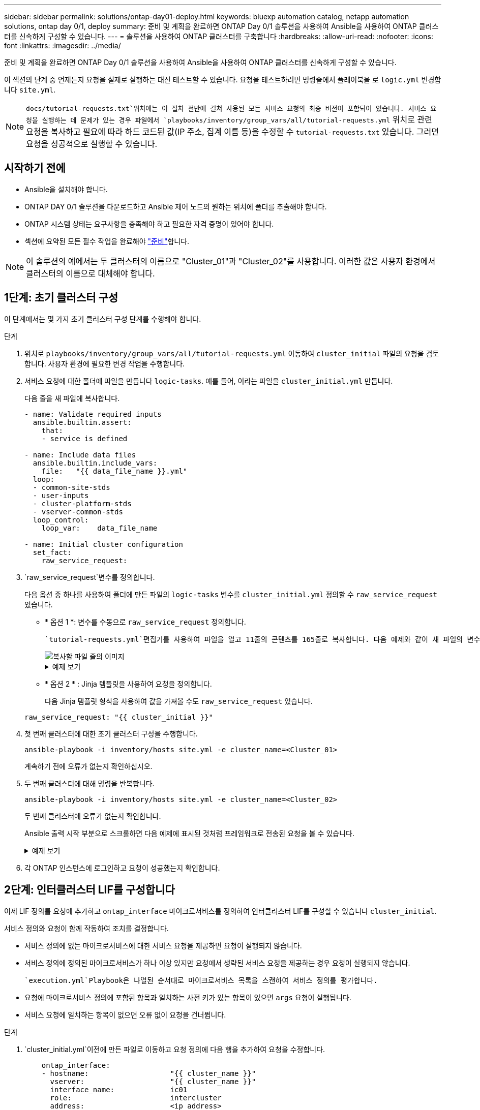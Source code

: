 ---
sidebar: sidebar 
permalink: solutions/ontap-day01-deploy.html 
keywords: bluexp automation catalog, netapp automation solutions, ontap day 0/1, deploy 
summary: 준비 및 계획을 완료하면 ONTAP Day 0/1 솔루션을 사용하여 Ansible을 사용하여 ONTAP 클러스터를 신속하게 구성할 수 있습니다. 
---
= 솔루션을 사용하여 ONTAP 클러스터를 구축합니다
:hardbreaks:
:allow-uri-read: 
:nofooter: 
:icons: font
:linkattrs: 
:imagesdir: ../media/


[role="lead"]
준비 및 계획을 완료하면 ONTAP Day 0/1 솔루션을 사용하여 Ansible을 사용하여 ONTAP 클러스터를 신속하게 구성할 수 있습니다.

이 섹션의 단계 중 언제든지 요청을 실제로 실행하는 대신 테스트할 수 있습니다. 요청을 테스트하려면 명령줄에서 플레이북을 로 `logic.yml` 변경합니다 `site.yml`.


NOTE:  `docs/tutorial-requests.txt`위치에는 이 절차 전반에 걸쳐 사용된 모든 서비스 요청의 최종 버전이 포함되어 있습니다. 서비스 요청을 실행하는 데 문제가 있는 경우 파일에서 `playbooks/inventory/group_vars/all/tutorial-requests.yml` 위치로 관련 요청을 복사하고 필요에 따라 하드 코드된 값(IP 주소, 집계 이름 등)을 수정할 수 `tutorial-requests.txt` 있습니다. 그러면 요청을 성공적으로 실행할 수 있습니다.



== 시작하기 전에

* Ansible을 설치해야 합니다.
* ONTAP DAY 0/1 솔루션을 다운로드하고 Ansible 제어 노드의 원하는 위치에 폴더를 추출해야 합니다.
* ONTAP 시스템 상태는 요구사항을 충족해야 하고 필요한 자격 증명이 있어야 합니다.
* 섹션에 요약된 모든 필수 작업을 완료해야 link:ontap-day01-prepare.html["준비"]합니다.



NOTE: 이 솔루션의 예에서는 두 클러스터의 이름으로 "Cluster_01"과 "Cluster_02"를 사용합니다. 이러한 값은 사용자 환경에서 클러스터의 이름으로 대체해야 합니다.



== 1단계: 초기 클러스터 구성

이 단계에서는 몇 가지 초기 클러스터 구성 단계를 수행해야 합니다.

.단계
. 위치로 `playbooks/inventory/group_vars/all/tutorial-requests.yml` 이동하여 `cluster_initial` 파일의 요청을 검토합니다. 사용자 환경에 필요한 변경 작업을 수행합니다.
. 서비스 요청에 대한 폴더에 파일을 만듭니다 `logic-tasks`. 예를 들어, 이라는 파일을 `cluster_initial.yml` 만듭니다.
+
다음 줄을 새 파일에 복사합니다.

+
[source, cli]
----
- name: Validate required inputs
  ansible.builtin.assert:
    that:
    - service is defined

- name: Include data files
  ansible.builtin.include_vars:
    file:   "{{ data_file_name }}.yml"
  loop:
  - common-site-stds
  - user-inputs
  - cluster-platform-stds
  - vserver-common-stds
  loop_control:
    loop_var:    data_file_name

- name: Initial cluster configuration
  set_fact:
    raw_service_request:
----
.  `raw_service_request`변수를 정의합니다.
+
다음 옵션 중 하나를 사용하여 폴더에 만든 파일의 `logic-tasks` 변수를 `cluster_initial.yml` 정의할 수 `raw_service_request` 있습니다.

+
** * 옵션 1 *: 변수를 수동으로 `raw_service_request` 정의합니다.
+
 `tutorial-requests.yml`편집기를 사용하여 파일을 열고 11줄의 콘텐츠를 165줄로 복사합니다. 다음 예제와 같이 새 파일의 변수 `cluster_initial.yml` 아래에 내용을 붙여 넣습니다 `raw service request`.

+
image::../media/cluster_initial_line.png[복사할 파일 줄의 이미지]

+
.예제 보기
[%collapsible]
====
 `cluster_initial.yml`예제 파일:

[listing]
----
- name: Validate required inputs
  ansible.builtin.assert:
    that:
    - service is defined

- name: Include data files
  ansible.builtin.include_vars:
    file:   "{{ data_file_name }}.yml"
  loop:
  - common-site-stds
  - user-inputs
  - cluster-platform-stds
  - vserver-common-stds
  loop_control:
    loop_var:    data_file_name

- name: Initial cluster configuration
  set_fact:
    raw_service_request:
     service:          cluster_initial
     operation:         create
     std_name:           none
     req_details:

      ontap_aggr:
      - hostname:                   "{{ cluster_name }}"
        disk_count:                 24
        name:                       n01_aggr1
        nodes:                      "{{ cluster_name }}-01"
        raid_type:                  raid4

      - hostname:                   "{{ peer_cluster_name }}"
        disk_count:                 24
        name:                       n01_aggr1
        nodes:                      "{{ peer_cluster_name }}-01"
        raid_type:                  raid4

      ontap_license:
      - hostname:                   "{{ cluster_name }}"
        license_codes:
        - XXXXXXXXXXXXXXAAAAAAAAAAAAAA
        - XXXXXXXXXXXXXXAAAAAAAAAAAAAA
        - XXXXXXXXXXXXXXAAAAAAAAAAAAAA
        - XXXXXXXXXXXXXXAAAAAAAAAAAAAA
        - XXXXXXXXXXXXXXAAAAAAAAAAAAAA
        - XXXXXXXXXXXXXXAAAAAAAAAAAAAA
        - XXXXXXXXXXXXXXAAAAAAAAAAAAAA
        - XXXXXXXXXXXXXXAAAAAAAAAAAAAA
        - XXXXXXXXXXXXXXAAAAAAAAAAAAAA
        - XXXXXXXXXXXXXXAAAAAAAAAAAAAA
        - XXXXXXXXXXXXXXAAAAAAAAAAAAAA
        - XXXXXXXXXXXXXXAAAAAAAAAAAAAA
        - XXXXXXXXXXXXXXAAAAAAAAAAAAAA
        - XXXXXXXXXXXXXXAAAAAAAAAAAAAA
        - XXXXXXXXXXXXXXAAAAAAAAAAAAAA
        - XXXXXXXXXXXXXXAAAAAAAAAAAAAA
        - XXXXXXXXXXXXXXAAAAAAAAAAAAAA
        - XXXXXXXXXXXXXXAAAAAAAAAAAAAA
        - XXXXXXXXXXXXXXAAAAAAAAAAAAAA
        - XXXXXXXXXXXXXXAAAAAAAAAAAAAA
        - XXXXXXXXXXXXXXAAAAAAAAAAAAAA
        - XXXXXXXXXXXXXXAAAAAAAAAAAAAA
        - XXXXXXXXXXXXXXAAAAAAAAAAAAAA
        - XXXXXXXXXXXXXXAAAAAAAAAAAAAA
        - XXXXXXXXXXXXXXAAAAAAAAAAAAAA
        - XXXXXXXXXXXXXXAAAAAAAAAAAAAA
        - XXXXXXXXXXXXXXAAAAAAAAAAAAAA
        - XXXXXXXXXXXXXXAAAAAAAAAAAAAA
        - XXXXXXXXXXXXXXAAAAAAAAAAAAAA
        - XXXXXXXXXXXXXXAAAAAAAAAAAAAA
        - XXXXXXXXXXXXXXAAAAAAAAAAAAAA

    - hostname:                   "{{ peer_cluster_name }}"
      license_codes:
        - XXXXXXXXXXXXXXAAAAAAAAAAAAAA
        - XXXXXXXXXXXXXXAAAAAAAAAAAAAA
        - XXXXXXXXXXXXXXAAAAAAAAAAAAAA
        - XXXXXXXXXXXXXXAAAAAAAAAAAAAA
        - XXXXXXXXXXXXXXAAAAAAAAAAAAAA
        - XXXXXXXXXXXXXXAAAAAAAAAAAAAA
        - XXXXXXXXXXXXXXAAAAAAAAAAAAAA
        - XXXXXXXXXXXXXXAAAAAAAAAAAAAA
        - XXXXXXXXXXXXXXAAAAAAAAAAAAAA
        - XXXXXXXXXXXXXXAAAAAAAAAAAAAA
        - XXXXXXXXXXXXXXAAAAAAAAAAAAAA
        - XXXXXXXXXXXXXXAAAAAAAAAAAAAA
        - XXXXXXXXXXXXXXAAAAAAAAAAAAAA
        - XXXXXXXXXXXXXXAAAAAAAAAAAAAA
        - XXXXXXXXXXXXXXAAAAAAAAAAAAAA
        - XXXXXXXXXXXXXXAAAAAAAAAAAAAA
        - XXXXXXXXXXXXXXAAAAAAAAAAAAAA
        - XXXXXXXXXXXXXXAAAAAAAAAAAAAA
        - XXXXXXXXXXXXXXAAAAAAAAAAAAAA
        - XXXXXXXXXXXXXXAAAAAAAAAAAAAA
        - XXXXXXXXXXXXXXAAAAAAAAAAAAAA
        - XXXXXXXXXXXXXXAAAAAAAAAAAAAA
        - XXXXXXXXXXXXXXAAAAAAAAAAAAAA
        - XXXXXXXXXXXXXXAAAAAAAAAAAAAA
        - XXXXXXXXXXXXXXAAAAAAAAAAAAAA
        - XXXXXXXXXXXXXXAAAAAAAAAAAAAA
        - XXXXXXXXXXXXXXAAAAAAAAAAAAAA
        - XXXXXXXXXXXXXXAAAAAAAAAAAAAA
        - XXXXXXXXXXXXXXAAAAAAAAAAAAAA
        - XXXXXXXXXXXXXXAAAAAAAAAAAAAA

    ontap_motd:
    - hostname:                   "{{ cluster_name }}"
      vserver:                    "{{ cluster_name }}"
      message:                    "New MOTD"

    - hostname:                   "{{ peer_cluster_name }}"
      vserver:                    "{{ peer_cluster_name }}"
      message:                    "New MOTD"

    ontap_interface:
    - hostname:                   "{{ cluster_name }}"
      vserver:                    "{{ cluster_name }}"
      interface_name:             ic01
      role:                       intercluster
      address:                    10.0.0.101
      netmask:                    255.255.255.0
      home_node:                  "{{ cluster_name }}-01"
      home_port:                  e0c
      ipspace:                    Default
      use_rest:                   never

    - hostname:                   "{{ cluster_name }}"
      vserver:                    "{{ cluster_name }}"
      interface_name:             ic02
      role:                       intercluster
      address:                    10.0.0.101
      netmask:                    255.255.255.0
      home_node:                  "{{ cluster_name }}-01"
      home_port:                  e0c
      ipspace:                    Default
      use_rest:                   never

    - hostname:                   "{{ peer_cluster_name }}"
      vserver:                    "{{ peer_cluster_name }}"
      interface_name:             ic01
      role:                       intercluster
      address:                    10.0.0.101
      netmask:                    255.255.255.0
      home_node:                  "{{ peer_cluster_name }}-01"
      home_port:                  e0c
      ipspace:                    Default
      use_rest:                   never

    - hostname:                   "{{ peer_cluster_name }}"
      vserver:                    "{{ peer_cluster_name }}"
      interface_name:             ic02
      role:                       intercluster
      address:                    10.0.0.101
      netmask:                    255.255.255.0
      home_node:                  "{{ peer_cluster_name }}-01"
      home_port:                  e0c
      ipspace:                    Default
      use_rest:                   never

    ontap_cluster_peer:
    - hostname:                   "{{ cluster_name }}"
      dest_cluster_name:          "{{ peer_cluster_name }}"
      dest_intercluster_lifs:     "{{ peer_lifs }}"
      source_cluster_name:        "{{ cluster_name }}"
      source_intercluster_lifs:   "{{ cluster_lifs }}"
      peer_options:
        hostname:                 "{{ peer_cluster_name }}"

----
====
** * 옵션 2 * : Jinja 템플릿을 사용하여 요청을 정의합니다.
+
다음 Jinja 템플릿 형식을 사용하여 값을 가져올 수도 `raw_service_request` 있습니다.

+
`raw_service_request:      "{{ cluster_initial }}"`



. 첫 번째 클러스터에 대한 초기 클러스터 구성을 수행합니다.
+
[source, cli]
----
ansible-playbook -i inventory/hosts site.yml -e cluster_name=<Cluster_01>
----
+
계속하기 전에 오류가 없는지 확인하십시오.

. 두 번째 클러스터에 대해 명령을 반복합니다.
+
[source, cli]
----
ansible-playbook -i inventory/hosts site.yml -e cluster_name=<Cluster_02>
----
+
두 번째 클러스터에 오류가 없는지 확인합니다.

+
Ansible 출력 시작 부분으로 스크롤하면 다음 예제에 표시된 것처럼 프레임워크로 전송된 요청을 볼 수 있습니다.

+
.예제 보기
[%collapsible]
====
[listing]
----
TASK [Show the raw_service_request] ************************************************************************************************************
ok: [localhost] => {
    "raw_service_request": {
        "operation": "create",
        "req_details": {
            "ontap_aggr": [
                {
                    "disk_count": 24,
                    "hostname": "Cluster_01",
                    "name": "n01_aggr1",
                    "nodes": "Cluster_01-01",
                    "raid_type": "raid4"
                }
            ],
            "ontap_license": [
                {
                    "hostname": "Cluster_01",
                    "license_codes": [
                        "XXXXXXXXXXXXXXXAAAAAAAAAAAA",
                        "XXXXXXXXXXXXXXAAAAAAAAAAAAA",
                        "XXXXXXXXXXXXXXAAAAAAAAAAAAA",
                        "XXXXXXXXXXXXXXAAAAAAAAAAAAA",
                        "XXXXXXXXXXXXXXAAAAAAAAAAAAA",
                        "XXXXXXXXXXXXXXAAAAAAAAAAAAA",
                        "XXXXXXXXXXXXXXAAAAAAAAAAAAA",
                        "XXXXXXXXXXXXXXAAAAAAAAAAAAA",
                        "XXXXXXXXXXXXXXAAAAAAAAAAAAA",
                        "XXXXXXXXXXXXXXAAAAAAAAAAAAA",
                        "XXXXXXXXXXXXXXAAAAAAAAAAAAA",
                        "XXXXXXXXXXXXXXAAAAAAAAAAAAA",
                        "XXXXXXXXXXXXXXAAAAAAAAAAAAA",
                        "XXXXXXXXXXXXXXAAAAAAAAAAAAA",
                        "XXXXXXXXXXXXXXAAAAAAAAAAAAA",
                        "XXXXXXXXXXXXXXAAAAAAAAAAAAA",
                        "XXXXXXXXXXXXXXAAAAAAAAAAAAA",
                        "XXXXXXXXXXXXXXAAAAAAAAAAAAA",
                        "XXXXXXXXXXXXXXAAAAAAAAAAAAA",
                        "XXXXXXXXXXXXXXAAAAAAAAAAAAA",
                        "XXXXXXXXXXXXXXAAAAAAAAAAAAA",
                        "XXXXXXXXXXXXXXAAAAAAAAAAAAA",
                        "XXXXXXXXXXXXXXAAAAAAAAAAAAA",
                        "XXXXXXXXXXXXXXAAAAAAAAAAAAA",
                        "XXXXXXXXXXXXXXAAAAAAAAAAAAA",
                        "XXXXXXXXXXXXXXAAAAAAAAAAAAA",
                        "XXXXXXXXXXXXXXAAAAAAAAAAAAA",
                        "XXXXXXXXXXXXXXAAAAAAAAAAAAA",
                        "XXXXXXXXXXXXXXAAAAAAAAAAAAA",
                        "XXXXXXXXXXXXXXAAAAAAAAAAAAA",
                        "XXXXXXXXXXXXXXAAAAAAAAAAAAA",
                        "XXXXXXXXXXXXXXAAAAAAAAAAAAA",
                        "XXXXXXXXXXXXXXAAAAAAAAAAAAA",
                        "XXXXXXXXXXXXXXAAAAAAAAAAAAA"
                    ]
                }
            ],
            "ontap_motd": [
                {
                    "hostname": "Cluster_01",
                    "message": "New MOTD",
                    "vserver": "Cluster_01"
                }
            ]
        },
        "service": "cluster_initial",
        "std_name": "none"
    }
}
----
====
. 각 ONTAP 인스턴스에 로그인하고 요청이 성공했는지 확인합니다.




== 2단계: 인터클러스터 LIF를 구성합니다

이제 LIF 정의를 요청에 추가하고 `ontap_interface` 마이크로서비스를 정의하여 인터클러스터 LIF를 구성할 수 있습니다 `cluster_initial`.

서비스 정의와 요청이 함께 작동하여 조치를 결정합니다.

* 서비스 정의에 없는 마이크로서비스에 대한 서비스 요청을 제공하면 요청이 실행되지 않습니다.
* 서비스 정의에 정의된 마이크로서비스가 하나 이상 있지만 요청에서 생략된 서비스 요청을 제공하는 경우 요청이 실행되지 않습니다.


 `execution.yml`Playbook은 나열된 순서대로 마이크로서비스 목록을 스캔하여 서비스 정의를 평가합니다.

* 요청에 마이크로서비스 정의에 포함된 항목과 일치하는 사전 키가 있는 항목이 있으면 `args` 요청이 실행됩니다.
* 서비스 요청에 일치하는 항목이 없으면 오류 없이 요청을 건너뜁니다.


.단계
.  `cluster_initial.yml`이전에 만든 파일로 이동하고 요청 정의에 다음 행을 추가하여 요청을 수정합니다.
+
[source, cli]
----
    ontap_interface:
    - hostname:                   "{{ cluster_name }}"
      vserver:                    "{{ cluster_name }}"
      interface_name:             ic01
      role:                       intercluster
      address:                    <ip_address>
      netmask:                    <netmask_address>
      home_node:                  "{{ cluster_name }}-01"
      home_port:                  e0c
      ipspace:                    Default
      use_rest:                   never

    - hostname:                   "{{ cluster_name }}"
      vserver:                    "{{ cluster_name }}"
      interface_name:             ic02
      role:                       intercluster
      address:                    <ip_address>
      netmask:                    <netmask_address>
      home_node:                  "{{ cluster_name }}-01"
      home_port:                  e0c
      ipspace:                    Default
      use_rest:                   never

    - hostname:                   "{{ peer_cluster_name }}"
      vserver:                    "{{ peer_cluster_name }}"
      interface_name:             ic01
      role:                       intercluster
      address:                    <ip_address>
      netmask:                    <netmask_address>
      home_node:                  "{{ peer_cluster_name }}-01"
      home_port:                  e0c
      ipspace:                    Default
      use_rest:                   never

    - hostname:                   "{{ peer_cluster_name }}"
      vserver:                    "{{ peer_cluster_name }}"
      interface_name:             ic02
      role:                       intercluster
      address:                    <ip_address>
      netmask:                    <netmask_address>
      home_node:                  "{{ peer_cluster_name }}-01"
      home_port:                  e0c
      ipspace:                    Default
      use_rest:                   never
----
. 다음 명령을 실행합니다.
+
[source, cli]
----
ansible-playbook -i inventory/hosts  site.yml -e cluster_name=<Cluster_01> -e peer_cluster_name=<Cluster_02>
----
. 각 인스턴스에 로그인하여 LIF가 클러스터에 추가되었는지 확인합니다.
+
.예제 보기
[%collapsible]
====
[listing]
----
Cluster_01::> net int show
  (network interface show)
            Logical    Status     Network            Current       Current Is
Vserver     Interface  Admin/Oper Address/Mask       Node          Port    Home
----------- ---------- ---------- ------------------ ------------- ------- ----
Cluster_01
            Cluster_01-01_mgmt up/up 10.0.0.101/24   Cluster_01-01 e0c     true
            Cluster_01-01_mgmt_auto up/up 10.101.101.101/24 Cluster_01-01 e0c true
            cluster_mgmt up/up    10.0.0.110/24      Cluster_01-01 e0c     true
5 entries were displayed.
----
====
+
출력은 LIF가 추가되지 않았음을 보여줍니다 *. 이는 마이크로 서비스를 `services.yml` 파일에 정의해야 하기 `ontap_interface` 때문입니다.

. LIF가 변수에 추가되었는지 확인 `raw_service_request`
+
.예제 보기
[%collapsible]
====
다음 예제는 LIF가 요청에 추가되었음을 보여줍니다.

[listing]
----
           "ontap_interface": [
                {
                    "address": "10.0.0.101",
                    "home_node": "Cluster_01-01",
                    "home_port": "e0c",
                    "hostname": "Cluster_01",
                    "interface_name": "ic01",
                    "ipspace": "Default",
                    "netmask": "255.255.255.0",
                    "role": "intercluster",
                    "use_rest": "never",
                    "vserver": "Cluster_01"
                },
                {
                    "address": "10.0.0.101",
                    "home_node": "Cluster_01-01",
                    "home_port": "e0c",
                    "hostname": "Cluster_01",
                    "interface_name": "ic02",
                    "ipspace": "Default",
                    "netmask": "255.255.255.0",
                    "role": "intercluster",
                    "use_rest": "never",
                    "vserver": "Cluster_01"
                },
                {
                    "address": "10.0.0.101",
                    "home_node": "Cluster_02-01",
                    "home_port": "e0c",
                    "hostname": "Cluster_02",
                    "interface_name": "ic01",
                    "ipspace": "Default",
                    "netmask": "255.255.255.0",
                    "role": "intercluster",
                    "use_rest": "never",
                    "vserver": "Cluster_02"
                },
                {
                    "address": "10.0.0.126",
                    "home_node": "Cluster_02-01",
                    "home_port": "e0c",
                    "hostname": "Cluster_02",
                    "interface_name": "ic02",
                    "ipspace": "Default",
                    "netmask": "255.255.255.0",
                    "role": "intercluster",
                    "use_rest": "never",
                    "vserver": "Cluster_02"
                }
            ],
----
====
.  `ontap_interface` `services.yml`파일에서 마이크로서비스를 `cluster_initial` 정의합니다.
+
마이크로서비스를 정의하려면 파일에 다음 줄을 복사합니다.

+
[source, cli]
----
        - name: ontap_interface
          args: ontap_interface
          role: na/ontap_interface
----
. 이제 마이크로 서비스가 요청과 `services.yml` 파일에 정의되었으므로 `ontap_interface` 요청을 다시 실행합니다.
+
[source, cli]
----
ansible-playbook -i inventory/hosts  site.yml -e cluster_name=<Cluster_01> -e peer_cluster_name=<Cluster_02>
----
. 각 ONTAP 인스턴스에 로그인하여 LIF가 추가되었는지 확인합니다.




== 3단계: 필요에 따라 여러 클러스터를 구성합니다

필요한 경우 동일한 요청으로 여러 클러스터를 구성할 수 있습니다. 요청을 정의할 때 각 클러스터에 대해 가변 이름을 제공해야 합니다.

.단계
. 파일에 두 번째 클러스터에 대한 항목을 `cluster_initial.yml` 추가하여 동일한 요청에서 두 클러스터를 구성합니다.
+
다음 예제에서는 `ontap_aggr` 두 번째 항목이 추가된 후 필드를 표시합니다.

+
[listing]
----
   ontap_aggr:
    - hostname:                   "{{ cluster_name }}"
      disk_count:                 24
      name:                       n01_aggr1
      nodes:                      "{{ cluster_name }}-01"
      raid_type:                  raid4

    - hostname:                   "{{ peer_cluster_name }}"
      disk_count:                 24
      name:                       n01_aggr1
      nodes:                      "{{ peer_cluster_name }}-01"
      raid_type:                  raid4
----
. 에서 다른 모든 항목에 대한 변경 내용을 `cluster_initial` 적용합니다.
. 다음 줄을 파일에 복사하여 요청에 클러스터 피어링을 추가합니다.
+
[source, cli]
----
    ontap_cluster_peer:
    - hostname:                   "{{ cluster_name }}"
      dest_cluster_name:          "{{ cluster_peer }}"
      dest_intercluster_lifs:     "{{ peer_lifs }}"
      source_cluster_name:        "{{ cluster_name }}"
      source_intercluster_lifs:   "{{ cluster_lifs }}"
      peer_options:
        hostname:                 "{{ cluster_peer }}"
----
. Ansible 요청 실행:
+
[source, cli]
----
ansible-playbook -i inventory/hosts -e cluster_name=<Cluster_01>
site.yml -e peer_cluster_name=<Cluster_02> -e cluster_lifs=<cluster_lif_1_IP_address,cluster_lif_2_IP_address>
-e peer_lifs=<peer_lif_1_IP_address,peer_lif_2_IP_address>
----




== 4단계: 초기 SVM 구성

절차의 이 단계에서는 클러스터에서 SVM을 구성합니다.

.단계
.  `svm_initial`파일에서 요청을 `tutorial-requests.yml` 업데이트하여 SVM 및 SVM 피어 관계 구성
+
다음을 구성해야 합니다.

+
** SVM은
** SVM 피어 관계
** 각 SVM의 SVM 인터페이스


. 요청 정의에서 변수 정의를 `svm_initial` 업데이트합니다. 다음 변수 정의를 수정해야 합니다.
+
** `cluster_name`
** `vserver_name`
** `peer_cluster_name`
** `peer_vserver`
+
정의를 업데이트하려면 정의에 대한 `svm_initial` 뒤에 * '{}' * 를 `req_details` 제거하고 올바른 정의를 추가하십시오.



. 서비스 요청에 대한 폴더에 파일을 만듭니다 `logic-tasks`. 예를 들어, 이라는 파일을 `svm_initial.yml` 만듭니다.
+
다음 줄을 파일에 복사합니다.

+
[source, cli]
----
- name: Validate required inputs
  ansible.builtin.assert:
    that:
    - service is defined

- name: Include data files
  ansible.builtin.include_vars:
    file:   "{{ data_file_name }}.yml"
  loop:
  - common-site-stds
  - user-inputs
  - cluster-platform-stds
  - vserver-common-stds
  loop_control:
    loop_var:    data_file_name

- name: Initial SVM configuration
  set_fact:
    raw_service_request:
----
.  `raw_service_request`변수를 정의합니다.
+
다음 옵션 중 하나를 사용하여 `logic-tasks` 폴더에서 변수를 `svm_initial` 정의할 수 `raw_service_request` 있습니다.

+
** * 옵션 1 *: 변수를 수동으로 `raw_service_request` 정의합니다.
+
 `tutorial-requests.yml`편집기를 사용하여 파일을 열고 179줄의 내용을 222줄로 복사합니다. 다음 예제와 같이 새 파일의 변수 `svm_initial.yml` 아래에 내용을 붙여 넣습니다 `raw service request`.

+
image::../media/svm_inital_line.png[복사할 파일 줄의 이미지]

+
.예제 보기
[%collapsible]
====
 `svm_initial.yml`예제 파일:

[listing]
----
- name: Validate required inputs
  ansible.builtin.assert:
    that:
    - service is defined

- name: Include data files
  ansible.builtin.include_vars:
    file:   "{{ data_file_name }}.yml"
  loop:
  - common-site-stds
  - user-inputs
  - cluster-platform-stds
  - vserver-common-stds
  loop_control:
    loop_var:    data_file_name

- name: Initial SVM configuration
  set_fact:
    raw_service_request:
     service:          svm_initial
     operation:        create
     std_name:         none
     req_details:

      ontap_vserver:
      - hostname:                   "{{ cluster_name }}"
        name:                       "{{ vserver_name }}"
        root_volume_aggregate:      n01_aggr1

      - hostname:                   "{{ peer_cluster_name }}"
       name:                       "{{ peer_vserver }}"
       root_volume_aggregate:      n01_aggr1

      ontap_vserver_peer:
      - hostname:                   "{{ cluster_name }}"
        vserver:                    "{{ vserver_name }}"
        peer_vserver:               "{{ peer_vserver }}"
        applications:               snapmirror
        peer_options:
          hostname:                 "{{ peer_cluster_name }}"

      ontap_interface:
      - hostname:                   "{{ cluster_name }}"
        vserver:                    "{{ vserver_name }}"
        interface_name:             data01
        role:                       data
        address:                    10.0.0.200
        netmask:                    255.255.255.0
        home_node:                  "{{ cluster_name }}-01"
        home_port:                  e0c
        ipspace:                    Default
        use_rest:                   never

      - hostname:                   "{{ peer_cluster_name }}"
        vserver:                    "{{ peer_vserver }}"
        interface_name:             data01
        role:                       data
        address:                    10.0.0.201
        netmask:                    255.255.255.0
        home_node:                  "{{ peer_cluster_name }}-01"
        home_port:                  e0c
        ipspace:                    Default
        use_rest:                   never
----
====
** * 옵션 2 * : Jinja 템플릿을 사용하여 요청을 정의합니다.
+
다음 Jinja 템플릿 형식을 사용하여 값을 가져올 수도 `raw_service_request` 있습니다.

+
[listing]
----
raw_service_request: "{{ svm_initial }}"
----


. 다음 요청을 실행합니다.
+
[source, cli]
----
ansible-playbook -i inventory/hosts -e cluster_name=<Cluster_01> -e peer_cluster_name=<Cluster_02> -e peer_vserver=<SVM_02>  -e vserver_name=<SVM_01> site.yml
----
. 각 ONTAP 인스턴스에 로그인하고 구성을 검증합니다.
. SVM 인터페이스를 추가합니다.
+
 `ontap_interface` `services.yml`파일에서 서비스를 `svm_initial` 정의하고 요청을 다시 실행합니다.

+
[source, cli]
----
ansible-playbook -i inventory/hosts -e cluster_name=<Cluster_01> -e peer_cluster_name=<Cluster_02> -e peer_vserver=<SVM_02>  -e vserver_name=<SVM_01> site.yml
----
. 각 ONTAP 인스턴스에 로그인하고 SVM 인터페이스가 구성되었는지 확인합니다.




== 5단계: 필요에 따라 서비스 요청을 동적으로 정의합니다

이전 단계에서 `raw_service_request` 변수는 하드 코딩됩니다. 이 기능은 학습, 개발 및 테스트에 유용합니다. 서비스 요청을 동적으로 생성할 수도 있습니다.

다음 섹션에서는 Required 를 상위 시스템과 통합하지 않으려는 경우 동적으로 생성할 수 있는 옵션을 `raw_service_request` 제공합니다.

[IMPORTANT]
====
* 명령에서 변수가 정의되지 않은 `logic.yml` 경우 `logic_operation` 파일은 폴더에서 파일을 가져오지 `logic-tasks` 않습니다. 이는 `raw_service_request` Ansible 외부에서 정의되고 실행 프레임워크에 제공되어야 함을 의미합니다.
* 폴더의 작업 파일 이름은 `logic-tasks` .yml 확장자가 없는 변수 값과 일치해야 `logic_operation` 합니다.
* 폴더의 작업 파일이 `logic-tasks` 동적으로 을 `raw_service_request`정의합니다. 단, 유효한 를 `raw_service_request` 관련 파일의 마지막 작업으로 정의해야 합니다.


====
.서비스 요청을 동적으로 정의하는 방법
서비스 요청을 동적으로 정의하기 위해 논리 작업을 적용하는 방법에는 여러 가지가 있습니다. 이러한 옵션 중 일부는 다음과 같습니다.

* 폴더의 Ansible 작업 파일 사용 `logic-tasks`
* varaible 로 변환하기에 적합한 데이터를 반환하는 사용자 지정 역할 호출 `raw_service_request`
* Ansible 환경 외부에서 다른 툴을 호출하여 필요한 데이터를 제공합니다. 예를 들어, Active IQ Unified Manager에 대한 REST API 호출


다음 명령 예는 파일을 사용하여 각 클러스터에 대한 서비스 요청을 동적으로 `tutorial-requests.yml` 정의합니다.

[source, cli]
----
ansible-playbook -i inventory/hosts -e cluster2provision=Cluster_01
-e logic_operation=tutorial-requests site.yml
----
[source, cli]
----
ansible-playbook -i inventory/hosts -e cluster2provision=Cluster_02
-e logic_operation=tutorial-requests site.yml
----


== 6단계: ONTAP Day 0/1 솔루션을 배포합니다

이 단계에서는 다음을 이미 완료해야 합니다.

* 요구 사항에 따라 의 모든 파일을 검토하고 수정했습니다. `playbooks/inventory/group_vars/all` 각 파일에는 변경 작업에 도움이 되는 자세한 설명이 있습니다.
* 필요한 작업 파일을 `logic-tasks` 디렉토리에 추가했습니다.
* 필요한 데이터 파일을 `playbook/vars` 디렉터리에 추가했습니다.


다음 명령을 사용하여 ONTAP DAY 0/1 솔루션을 배포하고 배포 상태를 확인합니다.


NOTE: 이 단계에서는 이미 파일을 암호 해독하고 수정했으며 `vault.yml` 새 암호로 암호화해야 합니다.

* ONTAP Day 0 서비스 실행:
+
[source, cli]
----
ansible-playbook -i playbooks/inventory/hosts playbooks/site.yml -e logic_operation=cluster_day_0 -e service=cluster_day_0 -vvvv --ask-vault-pass <your_vault_password>
----
* ONTAP Day 1 서비스 실행:
+
[source, cli]
----
ansible-playbook -i playbooks/inventory/hosts playbooks/site.yml -e logic_operation=cluster_day_1 -e service=cluster_day_0 -vvvv --ask-vault-pass <your_vault_password>
----
* 클러스터 전체 설정 적용:
+
[source, cli]
----
ansible-playbook -i playbooks/inventory/hosts playbooks/site.yml -e logic_operation=cluster_wide_settings -e service=cluster_wide_settings -vvvv --ask-vault-pass <your_vault_password>
----
* 상태 점검 실행:
+
[source, cli]
----
ansible-playbook -i playbooks/inventory/hosts playbooks/site.yml -e logic_operation=health_checks -e service=health_checks -e enable_health_reports=true -vvvv --ask-vault-pass <your_vault_password>
----

